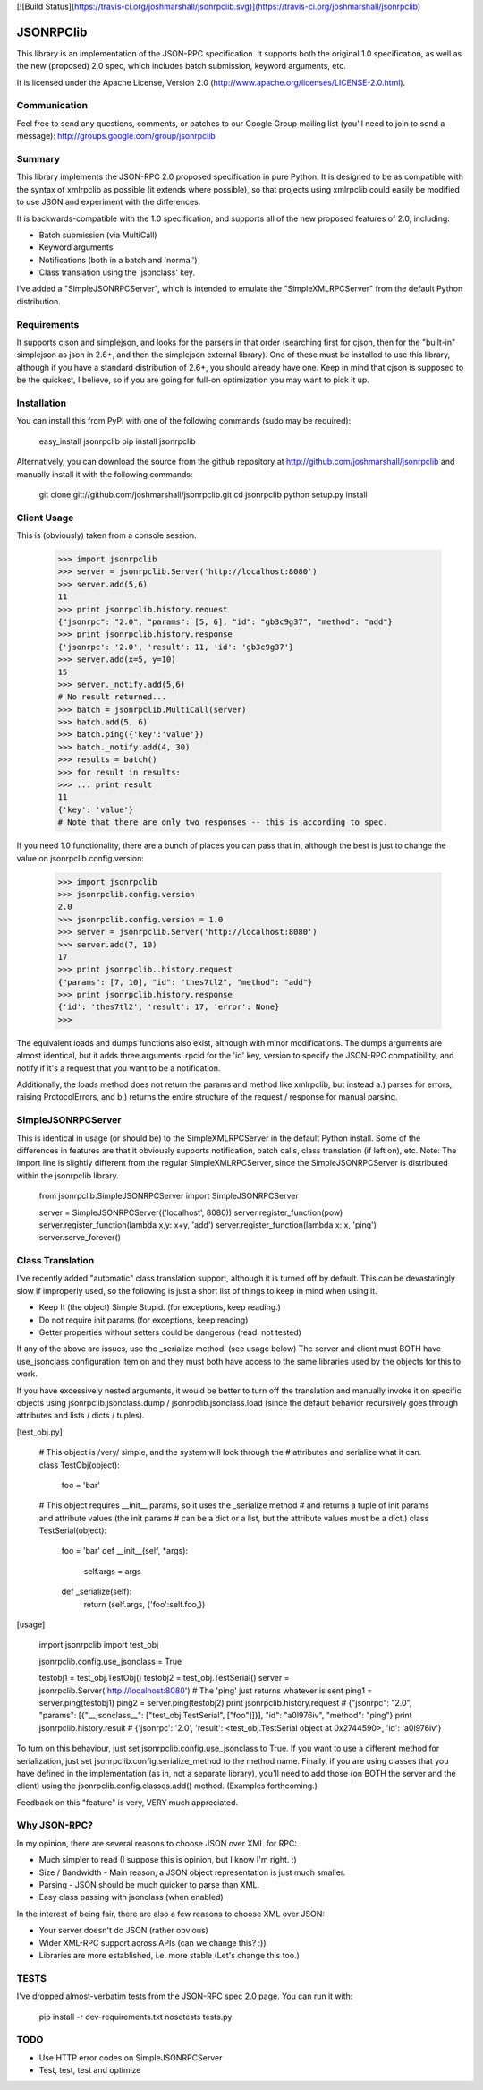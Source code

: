 [![Build Status](https://travis-ci.org/joshmarshall/jsonrpclib.svg)](https://travis-ci.org/joshmarshall/jsonrpclib)

JSONRPClib
==========
This library is an implementation of the JSON-RPC specification.
It supports both the original 1.0 specification, as well as the 
new (proposed) 2.0 spec, which includes batch submission, keyword
arguments, etc.

It is licensed under the Apache License, Version 2.0
(http://www.apache.org/licenses/LICENSE-2.0.html).

Communication
-------------
Feel free to send any questions, comments, or patches to our Google Group 
mailing list (you'll need to join to send a message): 
http://groups.google.com/group/jsonrpclib

Summary
-------
This library implements the JSON-RPC 2.0 proposed specification in pure Python. 
It is designed to be as compatible with the syntax of xmlrpclib as possible 
(it extends where possible), so that projects using xmlrpclib could easily be 
modified to use JSON and experiment with the differences.

It is backwards-compatible with the 1.0 specification, and supports all of the 
new proposed features of 2.0, including:

* Batch submission (via MultiCall)
* Keyword arguments
* Notifications (both in a batch and 'normal')
* Class translation using the 'jsonclass' key.

I've added a "SimpleJSONRPCServer", which is intended to emulate the 
"SimpleXMLRPCServer" from the default Python distribution.

Requirements
------------
It supports cjson and simplejson, and looks for the parsers in that order 
(searching first for cjson, then for the "built-in" simplejson as json in 2.6+, 
and then the simplejson external library). One of these must be installed to 
use this library, although if you have a standard distribution of 2.6+, you 
should already have one. Keep in mind that cjson is supposed to be the 
quickest, I believe, so if you are going for full-on optimization you may 
want to pick it up.

Installation
------------
You can install this from PyPI with one of the following commands (sudo
may be required):

	easy_install jsonrpclib
	pip install jsonrpclib

Alternatively, you can download the source from the github repository
at http://github.com/joshmarshall/jsonrpclib and manually install it
with the following commands:

	git clone git://github.com/joshmarshall/jsonrpclib.git
	cd jsonrpclib
	python setup.py install

Client Usage
------------

This is (obviously) taken from a console session.

	>>> import jsonrpclib
	>>> server = jsonrpclib.Server('http://localhost:8080')
	>>> server.add(5,6)
	11
	>>> print jsonrpclib.history.request
	{"jsonrpc": "2.0", "params": [5, 6], "id": "gb3c9g37", "method": "add"}
	>>> print jsonrpclib.history.response
	{'jsonrpc': '2.0', 'result': 11, 'id': 'gb3c9g37'}
	>>> server.add(x=5, y=10)
	15
	>>> server._notify.add(5,6)
	# No result returned...
	>>> batch = jsonrpclib.MultiCall(server)
	>>> batch.add(5, 6)
	>>> batch.ping({'key':'value'})
	>>> batch._notify.add(4, 30)
	>>> results = batch()
	>>> for result in results:
	>>> ... print result
	11
	{'key': 'value'}
	# Note that there are only two responses -- this is according to spec.

If you need 1.0 functionality, there are a bunch of places you can pass that 
in, although the best is just to change the value on 
jsonrpclib.config.version:

	>>> import jsonrpclib
	>>> jsonrpclib.config.version
	2.0
	>>> jsonrpclib.config.version = 1.0
	>>> server = jsonrpclib.Server('http://localhost:8080')
	>>> server.add(7, 10)
	17
	>>> print jsonrpclib..history.request
	{"params": [7, 10], "id": "thes7tl2", "method": "add"}
	>>> print jsonrpclib.history.response
	{'id': 'thes7tl2', 'result': 17, 'error': None}
	>>> 

The equivalent loads and dumps functions also exist, although with minor 
modifications. The dumps arguments are almost identical, but it adds three 
arguments: rpcid for the 'id' key, version to specify the JSON-RPC 
compatibility, and notify if it's a request that you want to be a 
notification. 

Additionally, the loads method does not return the params and method like 
xmlrpclib, but instead a.) parses for errors, raising ProtocolErrors, and 
b.) returns the entire structure of the request / response for manual parsing.

SimpleJSONRPCServer
-------------------
This is identical in usage (or should be) to the SimpleXMLRPCServer in the default Python install. Some of the differences in features are that it obviously supports notification, batch calls, class translation (if left on), etc. Note: The import line is slightly different from the regular SimpleXMLRPCServer, since the SimpleJSONRPCServer is distributed within the jsonrpclib library.

	from jsonrpclib.SimpleJSONRPCServer import SimpleJSONRPCServer

	server = SimpleJSONRPCServer(('localhost', 8080))
	server.register_function(pow)
	server.register_function(lambda x,y: x+y, 'add')
	server.register_function(lambda x: x, 'ping')
	server.serve_forever()

Class Translation
-----------------
I've recently added "automatic" class translation support, although it is 
turned off by default. This can be devastatingly slow if improperly used, so 
the following is just a short list of things to keep in mind when using it.

* Keep It (the object) Simple Stupid. (for exceptions, keep reading.)
* Do not require init params (for exceptions, keep reading)
* Getter properties without setters could be dangerous (read: not tested)

If any of the above are issues, use the _serialize method. (see usage below)
The server and client must BOTH have use_jsonclass configuration item on and 
they must both have access to the same libraries used by the objects for 
this to work.

If you have excessively nested arguments, it would be better to turn off the 
translation and manually invoke it on specific objects using 
jsonrpclib.jsonclass.dump / jsonrpclib.jsonclass.load (since the default 
behavior recursively goes through attributes and lists / dicts / tuples).

[test_obj.py]

	# This object is /very/ simple, and the system will look through the 
	# attributes and serialize what it can.
	class TestObj(object):
	    foo = 'bar'

	# This object requires __init__ params, so it uses the _serialize method
	# and returns a tuple of init params and attribute values (the init params
	# can be a dict or a list, but the attribute values must be a dict.)
	class TestSerial(object):
	    foo = 'bar'
	    def __init__(self, *args):
	        self.args = args
	    def _serialize(self):
	        return (self.args, {'foo':self.foo,})

[usage]

	import jsonrpclib
	import test_obj

	jsonrpclib.config.use_jsonclass = True

	testobj1 = test_obj.TestObj()
	testobj2 = test_obj.TestSerial()
	server = jsonrpclib.Server('http://localhost:8080')
	# The 'ping' just returns whatever is sent
	ping1 = server.ping(testobj1)
	ping2 = server.ping(testobj2)
	print jsonrpclib.history.request
	# {"jsonrpc": "2.0", "params": [{"__jsonclass__": ["test_obj.TestSerial", ["foo"]]}], "id": "a0l976iv", "method": "ping"}
	print jsonrpclib.history.result
	# {'jsonrpc': '2.0', 'result': <test_obj.TestSerial object at 0x2744590>, 'id': 'a0l976iv'}

To turn on this behaviour, just set jsonrpclib.config.use_jsonclass to True. 
If you want to use a different method for serialization, just set 
jsonrpclib.config.serialize_method to the method name. Finally, if you are 
using classes that you have defined in the implementation (as in, not a 
separate library), you'll need to add those (on BOTH the server and the 
client) using the jsonrpclib.config.classes.add() method. 
(Examples forthcoming.)

Feedback on this "feature" is very, VERY much appreciated.

Why JSON-RPC?
-------------
In my opinion, there are several reasons to choose JSON over XML for RPC:

* Much simpler to read (I suppose this is opinion, but I know I'm right. :)
* Size / Bandwidth - Main reason, a JSON object representation is just much smaller.
* Parsing - JSON should be much quicker to parse than XML.
* Easy class passing with jsonclass (when enabled)

In the interest of being fair, there are also a few reasons to choose XML 
over JSON:

* Your server doesn't do JSON (rather obvious)
* Wider XML-RPC support across APIs (can we change this? :))
* Libraries are more established, i.e. more stable (Let's change this too.)

TESTS
-----
I've dropped almost-verbatim tests from the JSON-RPC spec 2.0 page.
You can run it with:

    pip install -r dev-requirements.txt
    nosetests tests.py

TODO
----
* Use HTTP error codes on SimpleJSONRPCServer
* Test, test, test and optimize


